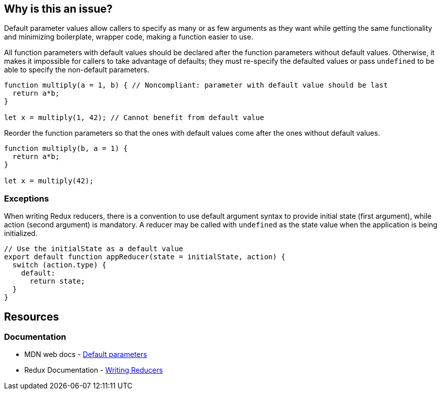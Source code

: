 == Why is this an issue?

Default parameter values allow callers to specify as many or as few arguments as they want while getting the same functionality and minimizing boilerplate, wrapper code, making a function easier to use.

All function parameters with default values should be declared after the function parameters without default values. Otherwise, it makes it impossible for callers to take advantage of defaults; they must re-specify the defaulted values or pass ``++undefined++`` to be able to specify the non-default parameters.

[source,javascript,diff-id=1,diff-type=noncompliant]
----
function multiply(a = 1, b) { // Noncompliant: parameter with default value should be last
  return a*b;
}

let x = multiply(1, 42); // Cannot benefit from default value
----

Reorder the function parameters so that the ones with default values come after the ones without default values.

[source,javascript,diff-id=1,diff-type=compliant]
----
function multiply(b, a = 1) {
  return a*b;
}

let x = multiply(42);
----

=== Exceptions

When writing Redux reducers, there is a convention to use default argument syntax to provide initial state (first argument), while action (second argument) is mandatory. A reducer may be called with ``++undefined++`` as the state value when the application is being initialized.

[source,javascript]
----
// Use the initialState as a default value
export default function appReducer(state = initialState, action) {
  switch (action.type) {
    default:
      return state;
  }
}
----

== Resources
=== Documentation

* MDN web docs - https://developer.mozilla.org/en-US/docs/Web/JavaScript/Reference/Functions/Default_parameters[Default parameters]
* Redux Documentation - https://redux.js.org/tutorials/fundamentals/part-3-state-actions-reducers#writing-reducers[Writing Reducers]

ifdef::env-github,rspecator-view[]

'''
== Implementation Specification
(visible only on this page)

=== Message

Move parameters "xxx", "yyy" after parameters without default value.


endif::env-github,rspecator-view[]
